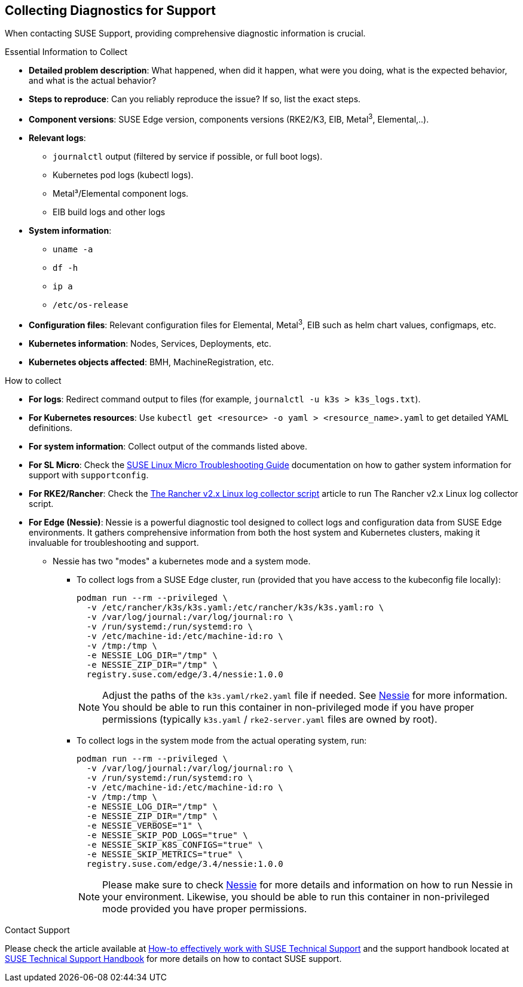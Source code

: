 [#collecting-diagnostics-for-support]
== Collecting Diagnostics for Support
:revdate: 2025-06-17
:page-revdate: {revdate}
:experimental:

ifdef::env-github[]
:imagesdir: ../images/
:tip-caption: :bulb:
:note-caption: :information_source:
:important-caption: :heavy_exclamation_mark:
:caution-caption: :fire:
:warning-caption: :warning:
endif::[]

When contacting SUSE Support, providing comprehensive diagnostic information is crucial.

.Essential Information to Collect

* *Detailed problem description*: What happened, when did it happen, what were you doing, what is the expected behavior, and what is the actual behavior?
* *Steps to reproduce*: Can you reliably reproduce the issue? If so, list the exact steps.
* *Component versions*: SUSE Edge version, components versions (RKE2/K3, EIB, Metal^3^, Elemental,..).
* *Relevant logs*: 
** `journalctl` output (filtered by service if possible, or full boot logs).
** Kubernetes pod logs (kubectl logs).
** Metal³/Elemental component logs.
** EIB build logs and other logs
* *System information*:
** `uname -a`
** `df -h`
** `ip a`
** `/etc/os-release`
* *Configuration files*: Relevant configuration files for Elemental, Metal^3^, EIB such as helm chart values, configmaps, etc.
* *Kubernetes information*: Nodes, Services, Deployments, etc.
* *Kubernetes objects affected*: BMH, MachineRegistration, etc.

.How to collect

* *For logs*: Redirect command output to files (for example, `journalctl -u k3s > k3s_logs.txt`).
* *For Kubernetes resources*: Use `kubectl get <resource> -o yaml > <resource_name>.yaml` to get detailed YAML definitions.
* *For system information*: Collect output of the commands listed above.
* *For SL Micro*: Check the https://documentation.suse.com/sle-micro/5.5/html/SLE-Micro-all/cha-adm-support-slemicro.html[SUSE Linux Micro Troubleshooting Guide] documentation on how to gather system information for support with `supportconfig`.
* *For RKE2/Rancher*: Check the https://www.suse.com/support/kb/doc/?id=000020191[The Rancher v2.x Linux log collector script] article to run The Rancher v2.x Linux log collector script.

* *For Edge (Nessie)*: Nessie is a powerful diagnostic tool designed to collect logs and configuration data from SUSE Edge environments. It gathers comprehensive information from both the host system and Kubernetes clusters, making it invaluable for troubleshooting and support. 
** Nessie has two "modes" a kubernetes mode and a system mode.
*** To collect logs from a SUSE Edge cluster, run (provided that you have access to the kubeconfig file locally):
+
[,shell]
----
podman run --rm --privileged \
  -v /etc/rancher/k3s/k3s.yaml:/etc/rancher/k3s/k3s.yaml:ro \
  -v /var/log/journal:/var/log/journal:ro \
  -v /run/systemd:/run/systemd:ro \
  -v /etc/machine-id:/etc/machine-id:ro \
  -v /tmp:/tmp \
  -e NESSIE_LOG_DIR="/tmp" \
  -e NESSIE_ZIP_DIR="/tmp" \
  registry.suse.com/edge/3.4/nessie:1.0.0
----
+
[NOTE]
====
Adjust the paths of the `k3s.yaml/rke2.yaml` file if needed. See https://github.com/suse-edge/support-tools/blob/main/nessie/README.md[Nessie] for more information.
You should be able to run this container in non-privileged mode if you have proper permissions (typically `k3s.yaml` / `rke2-server.yaml` files are owned by root).
====
*** To collect logs in the system mode from the actual operating system, run:
+
[,shell]
----
podman run --rm --privileged \
  -v /var/log/journal:/var/log/journal:ro \
  -v /run/systemd:/run/systemd:ro \
  -v /etc/machine-id:/etc/machine-id:ro \
  -v /tmp:/tmp \
  -e NESSIE_LOG_DIR="/tmp" \
  -e NESSIE_ZIP_DIR="/tmp" \
  -e NESSIE_VERBOSE="1" \
  -e NESSIE_SKIP_POD_LOGS="true" \
  -e NESSIE_SKIP_K8S_CONFIGS="true" \
  -e NESSIE_SKIP_METRICS="true" \
  registry.suse.com/edge/3.4/nessie:1.0.0
----
+
[NOTE]
====
Please make sure to check https://github.com/suse-edge/support-tools/blob/main/nessie/README.md[Nessie] for more details and information on how to run Nessie in your environment.
Likewise, you should be able to run this container in non-privileged mode provided you have proper permissions.
====


.Contact Support
Please check the article available at https://www.suse.com/support/kb/doc/?id=000019452[How-to effectively work with SUSE Technical Support] and the support handbook located at https://www.suse.com/support/handbook/[SUSE Technical Support Handbook] for more details on how to contact SUSE support.
